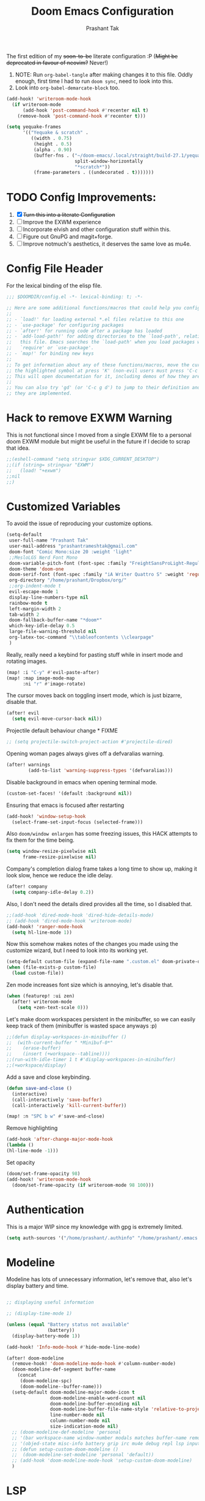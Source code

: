 #+title: Doom Emacs Configuration
#+author: Prashant Tak
#+email: prashantrameshtak@gmail.com
#+startup: fold

:DOC-CONFIG:
#+property: header-args:emacs-lisp :tangle config.el
:END:

The first edition of my +soon-to-be+ literate configuration :P
(+Might be deprecated in favour of neovim?+ Never!)

1. NOTE: Run =org-babel-tangle= after making changes it to this file. Oddly enough, first time I had to run =doom sync=, need to look into this.
2. Look into =org-babel-demarcate-block= too.

#+begin_src emacs-lisp
(add-hook! 'writeroom-mode-hook
  (if writeroom-mode
      (add-hook 'post-command-hook #'recenter nil t)
    (remove-hook 'post-command-hook #'recenter t)))
#+end_src

#+begin_src emacs-lisp
(setq yequake-frames
      '(("Yequake & scratch" .
         ((width . 0.75)
          (height . 0.5)
          (alpha . 0.90)
          (buffer-fns . ("~/doom-emacs/.local/straight/build-27.1/yequake/yequake.el"
                         split-window-horizontally
                         "*scratch*"))
          (frame-parameters . ((undecorated . t)))))))
#+end_src

* TODO Config Improvements:
1. [X] +Turn this into a literate Configuration+
2. [ ] Improve the EXWM experience
3. [ ] Incorporate elvish and other configuration stuff within this.
4. [ ] Figure out GnuPG and magit+forge.
5. [ ] Improve notmuch's aesthetics, it deserves the same love as mu4e.

* Config File Header
For the lexical binding of the elisp file.

#+BEGIN_SRC emacs-lisp
;;; $DOOMDIR/config.el -*- lexical-binding: t; -*-

;; Here are some additional functions/macros that could help you configure Doom:
;;
;; - `load!' for loading external *.el files relative to this one
;; - `use-package' for configuring packages
;; - `after!' for running code after a package has loaded
;; - `add-load-path!' for adding directories to the `load-path', relative to
;;   this file. Emacs searches the `load-path' when you load packages with
;;   `require' or `use-package'.
;; - `map!' for binding new keys
;;
;; To get information about any of these functions/macros, move the cursor over
;; the highlighted symbol at press 'K' (non-evil users must press 'C-c g k').
;; This will open documentation for it, including demos of how they are used.
;;
;; You can also try 'gd' (or 'C-c g d') to jump to their definition and see how
;; they are implemented.
#+END_SRC

* Hack to remove EXWM Warning
This is not functional since I moved from a single EXWM file to a personal doom EXWM module but might be useful in the future if I decide to scrap that idea.

#+BEGIN_SRC emacs-lisp
;;(eshell-command "setq stringvar $XDG_CURRENT_DESKTOP")
;;(if (string= stringvar "EXWM")
;;   (load! "+exwm")
;;nil
;;)
#+END_SRC

* Customized Variables
To avoid the issue of reproducing your customize options.

#+BEGIN_SRC emacs-lisp
(setq-default
 user-full-name "Prashant Tak"
 user-mail-address "prashantrameshtak@gmail.com"
 doom-font "Comic Mono:size 20 :weight 'light"
 ;;MesloLGS Nerd Font Mono
 doom-variable-pitch-font (font-spec :family "FreightSansProLight-Regular" :size 14.0)
 doom-theme 'doom-one
 doom-serif-font (font-spec :family "iA Writer Quattro S" :weight 'regular)
 org-directory "/home/prashant/Dropbox/org/"
 ;;org-indent-mode t
 evil-escape-mode 1
 display-line-numbers-type nil
 rainbow-mode t
 left-margin-width 2
 tab-width 2
 doom-fallback-buffer-name "*doom*"
 which-key-idle-delay 0.5
 large-file-warning-threshold nil
 org-latex-toc-command "\\tableofcontents \\clearpage"
 )
#+END_SRC

Really, really need a keybind for pasting stuff while in insert mode and rotating images.

#+begin_src emacs-lisp
(map! :i "C-y" #'evil-paste-after)
(map! :map image-mode-map
      :ni "r" #'image-rotate)
#+end_src

The cursor moves back on toggling insert mode, which is just bizarre, disable that.

#+begin_src emacs-lisp
(after! evil
  (setq evil-move-cursor-back nil))
#+end_src

Projectile default behaviour change * FIXME

#+begin_src emacs-lisp
;; (setq projectile-switch-project-action #'projectile-dired)
#+end_src

Opening woman pages always gives off a defvaralias warning.

#+begin_src emacs-lisp
(after! warnings
        (add-to-list 'warning-suppress-types '(defvaralias)))
#+end_src

Disable background in emacs when opening terminal mode.

#+BEGIN_SRC emacs-lisp
(custom-set-faces! '(default :background nil))
#+END_SRC

Ensuring that emacs is focused after restarting

#+BEGIN_SRC emacs-lisp
(add-hook! 'window-setup-hook
  (select-frame-set-input-focus (selected-frame)))
#+END_SRC

Also =doom/window enlargen= has some freezing issues, this HACK attempts to fix them for the time being.

#+BEGIN_SRC emacs-lisp
(setq window-resize-pixelwise nil
      frame-resize-pixelwise nil)
#+END_SRC

Company's completion dialog frame takes a long time to show up, making it look slow, hence we reduce the idle delay.

#+BEGIN_SRC emacs-lisp
(after! company
  (setq company-idle-delay 0.2))
#+END_SRC

Also, I don't need the details dired provides all the time, so I disabled that.

#+BEGIN_SRC emacs-lisp
;;(add-hook 'dired-mode-hook 'dired-hide-details-mode)
;; (add-hook 'dired-mode-hook 'writeroom-mode)
(add-hook! 'ranger-mode-hook
  (setq hl-line-mode 1))
#+END_SRC

Now this somehow makes notes of the changes you made using the customize wizard, but I need to look into its working yet.

#+BEGIN_SRC emacs-lisp
(setq-default custom-file (expand-file-name ".custom.el" doom-private-dir))
(when (file-exists-p custom-file)
  (load custom-file))
#+END_SRC

Zen mode increases font size which is annoying, let's disable that.

#+BEGIN_SRC emacs-lisp
(when (featurep! :ui zen)
  (after! writeroom-mode
    (setq +zen-text-scale 0)))
#+END_SRC

Let's make doom workspaces persistent in the minibuffer, so we can easily keep track of them (minibuffer is wasted space anyways :p)

#+BEGIN_SRC emacs-lisp
;;(defun display-workspaces-in-minibuffer ()
;;  (with-current-buffer " *Minibuf-0*"
;;    (erase-buffer)
;;    (insert (+workspace--tabline))))
;;(run-with-idle-timer 1 t #'display-workspaces-in-minibuffer)
;;(+workspace/display)
#+END_SRC

Add a save and close keybinding.

#+begin_src emacs-lisp
(defun save-and-close ()
  (interactive)
  (call-interactively 'save-buffer)
  (call-interactively 'kill-current-buffer))

(map! :n "SPC b w" #'save-and-close)
#+end_src

Remove highlighting

#+begin_src emacs-lisp
(add-hook 'after-change-major-mode-hook
(lambda ()
(hl-line-mode -1)))
#+end_src

Set opacity

#+begin_src emacs-lisp
(doom/set-frame-opacity 98)
(add-hook! 'writeroom-mode-hook
  (doom/set-frame-opacity (if writeroom-mode 98 100)))
#+end_src

* Authentication
This is a major WIP since my knowledge with gpg is extremely limited.

#+begin_src emacs-lisp
(setq auth-sources '("/home/prashant/.authinfo" "/home/prashant/.emacs.d/.local/etc/authinfo.gpg" "~/.authinfo.gpg"))
#+END_SRC

* Modeline
Modeline has lots of unnecessary information, let's remove that, also let's display battery and time.

#+BEGIN_SRC emacs-lisp

;; displaying useful information

;; (display-time-mode 1)

(unless (equal "Battery status not available"
               (battery))
  (display-battery-mode 1))

(add-hook! 'Info-mode-hook #'hide-mode-line-mode)

(after! doom-modeline
  (remove-hook! 'doom-modeline-mode-hook #'column-number-mode)
  (doom-modeline-def-segment buffer-name
    (concat
     (doom-modeline-spc)
     (doom-modeline--buffer-name)))
  (setq-default doom-modeline-major-mode-icon t
                doom-modeline-enable-word-count nil
                doom-modeline-buffer-encoding nil
                doom-modeline-buffer-file-name-style 'relative-to-project
                line-number-mode nil
                column-number-mode nil
                size-indication-mode nil)
  ;; (doom-modeline-def-modeline 'personal
  ;; '(bar workspace-name window-number modals matches buffer-name remote-host  parrot selection-info)
  ;; '(objed-state misc-info battery grip irc mu4e debug repl lsp input-method indent-info major-mode process vcs checker))
  ;; (defun setup-custom-doom-modeline ()
  ;;  (doom-modeline-set-modeline 'personal 'default))
  ;; (add-hook 'doom-modeline-mode-hook 'setup-custom-doom-modeline)
  )
#+END_SRC

* LSP
I've yet to look more into the different speed-up and configuration options related to LSP but these are some basics that I yanked off the discord.

#+BEGIN_SRC
;; (after! lsp-ui (setq lsp-ui-doc-enable t))
;; (after! lsp-mode (setq lsp-enable-semantic-highlighting t))
#+END_SRC

* TODO Org
** Basics
Now I need to make all these changes coherent and consistent but for the time being I'm just dumping them here.

#+BEGIN_SRC emacs-lisp
(add-hook! 'org-mode-hook #'org-fragtog-mode)
;; (after! org
;; (add-hook! 'org-mode-hook #'writeroom-mode))
(add-hook 'org-mode-hook
          (λ! (yas-minor-mode)
              (yas-activate-extra-mode 'latex-mode)))
;; (add-hook 'org-mode-hook 'lsp-completion-mode)
#+END_SRC

Org files should look beautiful while you're typing in them.

#+begin_src emacs-lisp
(add-hook! 'org-mode-hook #'mixed-pitch-mode)
(custom-set-faces!
  '(org-table :inherit 'fixed-pitch))
;;(set-face-attribute 'org-table nil :inherit 'fixed-pitch)
#+end_src

Nested snippets are useful, let's enable them.

#+BEGIN_SRC emacs-lisp
(setq yas-triggers-in-field t)
#+END_SRC

Flycheck annoys whenever I have to export to pdf, let's disable it for tex files.

#+BEGIN_SRC emacs-lisp
(setq flycheck-global-modes '(not LaTeX-mode latex-mode))
#+END_SRC

For plotting graphs, one needs tikz and pfgplots. let's enable them by default, also preview of tikz graphs would be cool too.

#+BEGIN_SRC emacs-lisp
(use-package graphviz-dot-mode
  :config
  (setq graphviz-dot-indent-width 4))

(use-package company-graphviz-dot
  )
(setq org-preview-latex-default-process 'dvisvgm)
#+END_SRC

Org latex fragments have a weird tint around them which looks awful, let's attempt to remove that.

#+begin_src emacs-lisp
(after! org
  (plist-put org-format-latex-options :background "Transparent")
  (setq org-src-block-faces '(("latex" (:inherit default :extend t))))
  (setq org-format-latex-options '(:foreground default :background "Transparent" :scale 1.0 :html-foreground "Black" :html-background "Transparent" :html-scale 1.0 :matchers ("begin" "$1" "$" "$$" "\\(" "\\[")))
  )
(add-hook! 'doom-load-theme-hook
  (setq org-preview-latex-image-directory
        (concat doom-cache-dir "org-latex/" (symbol-name doom-theme) "/"))
  (dolist (buffer (doom-buffers-in-mode 'org-mode (buffer-list)))
    (with-current-buffer buffer
      (+org--toggle-inline-images-in-subtree (point-min) (point-max) 'refresh)
      (org-clear-latex-preview (point-min) (point-max))
      (org--latex-preview-region (point-min) (point-max))
      )))
#+end_src

Using org in terminal mode doesn't work nicely with headings, so let's fix that.
#+begin_src emacs-lisp
(map! :after evil-org
      :map evil-org-mode-map
      :ni "C-RET"   #'+org/insert-item-below
      :ni "C-S-RET" #'+org/insert-item-above)
#+end_src

** TODO Org-Agenda
[[file:./calender.png][Calender]]

*** Setting up a custom agenda view

#+begin_src emacs-lisp
(setq org-agenda-start-with-log-mode t
      org-log-done t
      org-log-into-drawer t
      org-agenda-breadcrumbs-separator " ❱ ")

(setq org-agenda-files
      '("~/Dropbox/org/inbox.org"
        "~/Dropbox/org/todo.org"))

(setq org-agenda-custom-commands
      '(("A" "My agenda"
         ((todo "TODO" (
                        (org-agenda-overriding-header "⚡ TODAY:\n")
                        (org-agenda-remove-tags t)
                        (org-agenda-prefix-format " %-15b")
                        (org-agenda-todo-keyword-format "")))
          (agenda "" (
                      (org-agenda-skip-scheduled-if-done t)
                      (org-agenda-skip-timestamp-if-done t)
                      (org-agenda-skip-deadline-if-done t)
                      (org-agenda-start-day "-1d")
                      (org-agenda-span 3)
                      (org-agenda-overriding-header "⚡ SCHEDULE:\n")
                      (org-agenda-remove-tags t)
                      (org-agenda-prefix-format " %-15b%t %s")
                      (org-agenda-todo-keyword-format "")
                      ;;         (org-agenda-time)
                      (org-agenda-current-time-string "⮜┈┈┈┈┈┈┈ now")
                      (org-agenda-scheduled-leaders '("" ""))
                      ;;       (org-agenda-deadline-leaders '("" ""))
                      (org-agenda-time-grid (quote ((today require-timed remove-match) (0800 1100 1400 1700 2000) "      " "┈┈┈┈┈┈┈┈┈┈┈┈┈")))
                      )
                  )
          ;;(todo "NEXT" (
          ;;              (org-agenda-overriding-header "⚡ THIS WEEK:\n")
          ;;              (org-agenda-prefix-format " %b")
          ;;              (org-agenda-todo-keyword-format "")))
          ))))

(defun my-org-agenda-format-date-aligned (DATE)
  "Format a DATE string for display in the daily/weekly agenda, or timeline.
This function makes sure that dates are aligned for easy reading."
  (require 'cal-iso)
  (let* ((dayname (calendar-day-name DATE 1 nil))
         (day (cadr DATE))
         (month (car DATE))
         (monthname (calendar-month-name month 1))
         ;;   (year (nth 2 DATE))
         )
    (format " %-2s. %2d %s"
            dayname day monthname)))

(setq org-agenda-format-date 'my-org-agenda-format-date-aligned)

(setq org-agenda-block-separator (string-to-char " "))

(setq org-agenda-hidden-separator "‌‌ ")

#+end_src

*** Notifications for Agenda

#+begin_src emacs-lisp
;; (use-package! appt
;;   :defer-incrementally t
;;   :config

;;   (appt-activate t)

;;   ;; use appointment data from org-mode
;;   (defun my-org-agenda-to-appt ()
;;     (interactive)
;;     (setq appt-time-msg-list nil)
;;     (org-agenda-to-appt))

;;   (setq appt-message-warning-time 5) ; Show notification 5 minutes before event
;;   (setq appt-display-interval appt-message-warning-time) ; Disable multiple reminders
;;   (setq appt-display-mode-line nil)

;;   ;; update alarms when starting emacs
;;   (my-org-agenda-to-appt)
;;   ;; (2) ... Everyday at 12:05am (useful in case you keep Emacs always on)
;;   (run-at-time "12:05am" (* 24 3600) 'my-org-agenda-to-appt)

;;   ;; (3) ... When TODO.org is saved
;;   (add-hook 'after-save-hook
;;             #'(lambda ()
;;                (if (string= (buffer-file-name) (concat (getenv "HOME") "~/Dropbox/org/todo.org"))
;;                    (my-org-agenda-to-appt))))

;;   ;; TODO Display appointments as a window manager notification (incorporate the script within elisp)
;;   (setq appt-disp-window-function 'my-appt-display)
;;   (setq appt-delete-window-function (lambda () t))

;;   (setq my-appt-notification-app "~/appt-notification.sh")

;;   (defun my-appt-display (min-to-app new-time msg)
;;     (if (atom min-to-app)
;;         (start-process "my-appt-notification-app" nil my-appt-notification-app min-to-app msg)
;;       (dolist (i (number-sequence 0 (1- (length min-to-app))))
;;         (start-process "my-appt-notification-app" nil my-appt-notification-app (nth i min-to-app) (nth i msg)))))
  ;; )
#+end_src

*** TODO Agenda widget

** TODO Capture

Org capture template needs a personal touch.
TODO Add better templates for notes and journal.
#+begin_src emacs-lisp
(setq +org-capture-readings-file "~/Dropbox/org/links.org"
      +org-capture-todo-file "~/Dropbox/org/inbox.org")
(after! org-capture
  (setq org-capture-templates
        '(("t" "Personal todo" entry
           (file+headline +org-capture-todo-file "todo")
           "* TODO %?\n%i\n%a" :prepend t)
          ("n" "Personal notes" entry
           (file+headline +org-capture-notes-file "Notes")
           "* %u %?\n%i\n%a" :prepend t)
          ("r" "Readings" entry
           (file+headline +org-capture-readings-file "Readings")
           "* " :prepend t)
          ("j" "Journal" entry
           (file+olp+datetree +org-capture-journal-file)
           "* %U %?\n** What happened \n** What is going through your mind? \n** What emotions are you feeling? \n** What thought pattern do you recognize? \n** How can you think about the situation differently? " :prepend t)
          ("p" "Templates for projects")
          ("pt" "Project-local todo" entry
           (file+headline +org-capture-project-todo-file "Inbox")
           "* TODO %?\n%i\n%a" :prepend t)
          ("pn" "Project-local notes" entry
           (file+headline +org-capture-project-notes-file "Inbox")
           "* %U %?\n%i\n%a" :prepend t)
          ("pc" "Project-local changelog" entry
           (file+headline +org-capture-project-changelog-file "Unreleased")
           "* %U %?\n%i\n%a" :prepend t)
          ("o" "Centralized templates for projects")
          ("ot" "Project todo" entry #'+org-capture-central-project-todo-file "* TODO %?\n %i\n %a" :heading "Tasks" :prepend nil)
          ("on" "Project notes" entry #'+org-capture-central-project-notes-file "* %U %?\n %i\n %a" :heading "Notes" :prepend t)
          ("oc" "Project changelog" entry #'+org-capture-central-project-changelog-file "* %U %?\n %i\n %a" :heading "Changelog" :prepend t))
        ))
#+end_src
** FIXME Org-ol Tree

#+begin_src emacs-lisp
(add-hook! 'treemacs-mode-hook #'hl-todo-mode #'org-fragtog-mode #'org-mode)
#+end_src

* Faces

#+begin_src emacs-lisp
(custom-set-faces!
  '(ein:cell-input-area :background "bg-alt" :extend t)
  '(company-tooltip :family "doom-font"))
#+end_src

Italicized Comments

#+begin_src emacs-lisp
(custom-set-faces!
  '((font-lock-comment-face font-lock-doc-face) :slant italic))
#+end_src

* Elfeed
I need to add shortcuts for update functions and reference to the org file, also need to fix the database update issue.

#+BEGIN_SRC emacs-lisp
(setq rmh-elfeed-org-files '("~/.doom.d/elfeed.org"))
(after! elfeed
  (setq elfeed-search-filter "@2-month-ago"))
(add-hook! 'elfeed-show-mode-hook
  (setq left-margin-width 2))
(defun =elfeed ()
  (interactive)
  (elfeed)
  )
(add-hook! 'elfeed-show-mode 'variable-pitch-mode)
(map! :n "SPC o l" #'=elfeed)
(map! :map elfeed-search-mode-map :localleader "u" #'elfeed-update)
#+END_SRC

Pocket reader has some issues with pandoc meddling in its affairs, let's set it straight.

#+begin_src emacs-lisp
;; FIXME
(after! pocket-reader
  (set-evil-initial-state! 'pocket-reader-mode
    'insert))
(setq pocket-reader-open-url-default-function #'eww
      pocket-reader-pop-to-url-default-function #'eww)
#+end_src

* PDF-Mode
Need to fix the continuous scrolling package issue and add more shortcuts for general functions (maybe I should make a separate file for shortcuts, or learn about hydras :p)

#+BEGIN_SRC emacs-lisp
(add-hook 'pdf-view-mode-hook (lambda ()
                                (pdf-view-midnight-minor-mode)))
;;(add-hook 'pdf-view-mode-hook 'pdf-view-auto-slice-minor-mode)
(add-hook 'pdf-view-mode-hook #'hide-mode-line-mode)
#+END_SRC

Making highlighting easy

FIXME
#+begin_src emacs-lisp
;;(map! pdf-view-mode-map
;;      :niv "h" #'pdf-annot-add-markup-annotation)
#+end_src

PDF Files in emacs natively don't have continuous scrolling however using a package that  can be achieved.

#+begin_src emacs-lisp
(add-hook 'pdf-view-mode-hook 'pdf-continuous-scroll-mode)

(after! pdf-tools
  (map! :map pdf-view-mode-map
        ;; "j" nil
        ;; "k" nil
        :n "M-j" #'pdf-continuous-scroll-forward
        :n "M-k" #'pdf-continuous-scroll-backward))
(add-to-list 'auto-mode-alist '("\\.epub\\'" . nov-mode))
#+end_src

* Epub
 #+begin_src emacs-lisp
;; (use-package! nov
;;   :mode ("\\.epub\\'" . nov-mode))
 #+end_src

* Dashboard
Most of the default functions have been stored in my memory, let's turn the dashboard into an /"emacs app drawer"/. (Also I need to find a better splash, there are also issues with splash and exwm which I'll look into *later*.)

#+BEGIN_SRC emacs-lisp
(setq fancy-splash-image "~/.doom.d/doom-trans.png")
(setq +doom-dashboard-menu-sections
      '(("Reload last session"
         :icon (all-the-icons-octicon "history" :face 'doom-dashboard-menu-title)
         :when (cond ((require 'persp-mode nil t)
                      (file-exists-p (expand-file-name persp-auto-save-fname persp-save-dir)))
                     ((require 'desktop nil t)
                      (file-exists-p (desktop-full-file-name))))
         :face (:inherit (doom-dashboard-menu-title bold))
         :action doom/quickload-session)
        ("Open notmuch"
         :icon (all-the-icons-octicon "mention" :face 'doom-dashboard-menu-title)
         :face (:inherit (doom-dashboard-menu-title bold))
         :action notmuch)
        ("Open elfeed"
         :icon (all-the-icons-octicon "book" :face 'doom-dashboard-menu-title)
         :face (:inherit (doom-dashboard-menu-title bold))
         :action =elfeed)
        ("Open Agenda"
         :icon (all-the-icons-octicon "check" :face 'doom-dashboard-menu-title)
         :face (:inherit (doom-dashboard-menu-title bold))
         :action org-agenda)
        )
      )
(add-hook! '+doom-dashboard-mode-hook #'hide-mode-line-mode)
#+END_SRC

* Info Pages
Better looking info pages

#+begin_src emacs-lisp
(use-package! info-colors
  :commands (info-colors-fontify-node))

(add-hook 'Info-selection-hook 'info-colors-fontify-node)
(add-hook 'Info-mode-hook #'writeroom-mode)
#+end_src

* TODO Buffer Management
Switching buffers using C-x o is a major pain, I like my arrow keys, so let's add those options.
#+BEGIN_SRC emacs-lisp
(use-package windmove
  :bind
  (("S-<left>" . windmove-left)
   ("S-<right>" . windmove-right)
   ("S-<up>" . windmove-up)
   ("S-<down>" . windmove-down)))

(add-hook 'org-shiftup-final-hook 'windmove-up)
(add-hook 'org-shiftleft-final-hook 'windmove-left)
(add-hook 'org-shiftdown-final-hook 'windmove-down)
(add-hook 'org-shiftright-final-hook 'windmove-right)
(setq org-support-shift-select 'always)
#+END_SRC

Highlighting the new buffer when you open one should be the default, let's make it that way.
#+begin_src emacs-lisp
(setq evil-split-window-below t
      evil-vsplit-window-right t)
#+end_src

FIXME Window Configurations
#+begin_src emacs-lisp
;;  (setq display-buffer-alist
;;        '(("\\*\\(e?shell\\|doom:vterm-popup:#.\\)\\*"
;;          (display-buffer-in-side-window)
;;           (window-height . 0.25)
;;           (side . bottom)
;;           (slot . -1))
;;("\\*\\(Backtrace\\|Warnings\\|Compile-log\\|[Hh]elp\\|Messages\\)\\*"
;; (display-buffer-in-side-window)
;; (window-height . 0.25)
;; (side . bottom)
;; (slot . 0))
;;("\\*Faces\\*"
;; (display-buffer-in-side-window)
;; (window-height . 0.25)
;; (side . bottom)
;; (slot . 1))
;; )
;; )


(set-popup-rules!
  ;;  (when (featurep! +all)
  ;;    '(("^\\*"  :slot 1 :vslot -1 :select t)
  ;;      ("^ \\*" :slot 1 :vslot -1 :size +popup-shrink-to-fit)))
  ;;  (when (featurep! +defaults)
  '(("^\\*Completions" :ignore t)
    ("^\\*Local variables\\*$"
     :vslot -1 :slot 1 :size +popup-shrink-to-fit)
    ("^\\*\\(?:[Cc]ompil\\(?:ation\\|e-Log\\)\\|Messages\\)"
     :vslot -2 :size 0.3  :autosave t :quit t :ttl nil)
    ("^\\*\\(?:doom \\|Pp E\\)"  ; transient buffers (no interaction required)
     :vslot -3 :size +popup-shrink-to-fit :autosave t :select ignore :quit t :ttl 0)
    ("^\\*doom:"  ; editing buffers (interaction required)
     :vslot -4 :size 0.35 :autosave t :select t :modeline t :quit nil :ttl t)
    ("^\\*doom:\\(?:v?term\\|e?shell\\)-popup"  ; editing buffers (interaction required)
     :vslot -5 :size 0.35 :select t :modeline nil :quit nil :ttl nil)
    ("^\\*\\(?:Wo\\)?Man "
     :vslot -6 :size 0.45 :select t :quit t :ttl 0)
    ("^\\*Calc"
     :vslot -7 :side bottom :size 0.4 :select t :quit nil :ttl 0)
    ("^\\*Customize"
     :slot 2 :side right :size 0.5 :select t :quit nil)
    ("^ \\*undo-tree\\*"
     :slot 2 :side left :size 20 :select t :quit t)
    ;; `help-mode', `helpful-mode'
    ("^\\*[Hh]elp"
     :slot 2 :vslot -8 :size 0.35 :select t)
    ;; ("^\\*eww\\*"  ; `eww' (and used by dash docsets)
    ;;  :vslot -11 :size 0.35 :select t)
    ;; ("^\\*info\\*$"  ; `Info-mode'
    ;;  :slot 2 :vslot 2 :size 0.45 :select t)
    ;;    ))
    ;;'(
    ("^\\*Warnings" :vslot 99 :size 0.25)
    ("^\\*Backtrace" :vslot 99 :size 0.4 :quit nil)
    ("^\\*CPU-Profiler-Report "    :side bottom :vslot 100 :slot 1 :height 0.4 :width 0.5 :quit nil)
    ("^\\*Memory-Profiler-Report " :side bottom :vslot 100 :slot 2 :height 0.4 :width 0.5 :quit nil)
    ("^\\*Process List\\*" :side bottom :vslot 101 :size 0.25 :select t :quit t)
    ("^\\*\\(?:Proced\\|timer-list\\|Abbrevs\\|Output\\|Occur\\|unsent mail\\|info\\|eww\\)\\*" :ignore t)))
#+end_src

* TODO Mail
# TODO  Improve notmuch module
# 1. Deleting Mails
# 2. Delete workspace after closing (when using SPC o m)
# 3. Colour Formatting?
# TODO Add the mbsync configuration and notmuch script
While notmuch is satisfying the reading mails part, I still have to figure out the other basic functionalities, sending, replying, deleting et al.

#+BEGIN_SRC emacs-lisp
;;(setq +notmuch-sync-backend 'mbsync)
(autoload 'notmuch "notmuch" "notmuch mail" t)
;; setup the mail address and use name
(setq mail-user-agent 'message-user-agent)
(setq user-mail-address "prashantrameshtak@gmail.com"
      user-full-name "Prashant Tak")
;; smtp config
;;(setq smtpmail-smtp-server "smtp.gmail.com"
;;      message-send-mail-function 'message-smtpmail-send-it)

;; report problems with the smtp server
;;(setq smtpmail-debug-info t)
;; add Cc and Bcc headers to the message buffer
;;(setq message-defNotmault-mail-headers "Cc: \nBcc: \n")
;; postponed message is put in the following draft directory
(setq message-auto-save-directory "~/.mail/gmail/draft")
;;(setq message-kill-buffer-on-exit t)
;; change the directory to store the sent mail
(setq message-directory "~/.mail/gmail/")
#+END_SRC

With new doom update, notmuch hello has turned into a popup buffer which is mildly uncomfortable to use, let's disable that. Also while we're at it, default keybind for opening mail opens it in a new window, which is highly useless, let's remap it to a normal function.

#+BEGIN_SRC emacs-lisp
;;(after! notmuch
;;(set-popup-rule! "^\\*notmuch-hello" :ignore t))
(map! :n "SPC o n" 'notmuch)
;;(add-hook 'notmuch-hello-refresh-hook
;;              (lambda ()
;;                (if (and (eq (point) (point-min))
;;                         (search-forward "Saved searches:" nil t))
;;                    (progn
;;                     (forward-line)
;;                      (widget-forward 1))
;;                  (if (eq (widget-type (widget-at)) 'editable-field)
;;                      (beginning-of-line)))))

#+END_SRC

Saved searches needs a personal touch, let's do that.

#+BEGIN_SRC emacs-lisp
;;(after! notmuch
;;  (setq notmuch-saved-searches
;;        '((:name "inbox"    :query "tag:inbox not tag:trash"    :key "i")
;;          (:name "personal" :query "tag:personal"               :key "p")
;;          (:name "bits"     :query "tag:bits"                   :key "b")
;;          (:name "unread"   :query "tag:unread"                 :key "u")
;;          (:name "flagged"  :query "tag:flagged"                :key "f")
;;          (:name "sent"     :query "tag:sent"                   :key "s")
;;          )
;;        )
;;  )
#+END_SRC

** TODOS

Let's work towards those TODOs, one at a time.
FIXME Hooks with notmuch arent working properly, and look if shr can render images, that'll be insane!
FIXME Consistency while opening mails, for future work look into org-mime for html export of sent mails.
#+begin_src emacs-lisp
;;FIXME (add-hook! 'notmuch-search-mode-hook #'notmuch-tree-mode)
;;(setq mm-text-html-renderer 'shr
;;      notmuch-multipart/alternative-discouraged '("text/plain" ;;"multipart/related")
;;      shr-use-colors nil
;;      gnus-blocked-images nil
;;      )
;; inline images?
;;(if (not (fboundp 'gnus-blocked-images))
;;    (defun gnus-blocked-images () nil))

;;FIXME
;;(setq notmuch-search-result-format
;;      '(("date" . "%12s | ")
;;        ("authors" . "%-20s | ")
;;        ("subject" . "%-54s")
;;        ("tags" . ":%s:")
;;        ))
;;(after! notmuch
;;  (setq notmuch-hello-sections
;;        '(notmuch-hello-insert-header +notmuch-hello-insert-saved-searches notmuch-hello-insert-search notmuch-hello-insert-recent-searches notmuch-hello-insert-alltags notmuch-hello-insert-footer)
;;        notmuch-message-headers-visible nil))
;; Look for alternate methods of centering, writeroom destroys formatting
;;(add-hook! 'notmuch-show-mode-hook #'writeroom-mode)
#+end_src

* Code
Need to figure this stuff out (WIP)

#+BEGIN_SRC emacs-lisp
;;(setq lsp-file-watch-threshold 2000)
(setq oj-home-dir "/mnt/Data/Documents/problems")

(add-hook! c++-mode
  ;; FIXED (Finally) Disable naive completion of angle brackets <>
  (sp-local-pair 'c++-mode "<" ">" :actions :rem)
  ;; Disable built-in "smart" completion of tags
  (map! :map c++-mode-map
        "<" nil
        ">" nil))

;; Start c++ files in insert state, why would one want it any other way...
(add-to-list 'evil-insert-state-modes 'c++-mode)

;; (map! :map c++-mode-map
;;       :localleader "c" (cmd! (compile (concat "g++ -std=c++17 -O2" buffer-file-name " -Wall"))))

;; Compile Command
(defun cpp-compile-command (f-name)
  (when f-name
    (setq compile-command
          (concat "g++ -std=c++17 -O2 -o "
                  (shell-quote-argument (file-name-sans-extension f-name))
                  " "
                  (shell-quote-argument f-name)
                  " -Wall;"))))
;; HACK DOESN'T WORK LMFAO For now, disabling adding codeforces dir to lsp, but look into it later
;; (with-eval-after-load 'projectile
;;   (add-to-list 'projectile-globally-ignored-directories "/mnt/Data/Documents/code/codeforces"))

(add-hook! 'c++-mode-hook
  (setq-local compile-command (cpp-compile-command (buffer-file-name))))

(after! projectile
(projectile-register-project-type 'cpp '("*.cpp")
                                  :compile "g++ -std=c++17 -O2 -o "))
;; (defun proj-cpp-compile-command ()
;;   (cond
;;    ((and (eq major-mode 'c++-mode)
;;          (not (string-match-p (regexp-quote "\\.*/atcoder/\\.*") (buffer-file-name (current-buffer)))))
;;     "./g++ -std=c++17 -O2 -o ")))

;; (after! 'c++-mode
;;   (set (make-local-variable 'compile-command)
;;        (concat "g++ -std=c++17 -O2 " buffer-file-name " -Wall")))
;; (set-file-template! "/main\\.c\\(?:c\\|pp\\)$" :trigger "__main.cpp" :mode 'c++-mode)

;;(after! cc-mode
;;  (set-company-backend! 'c-mode
;;    '(:separate company-irony-c-headers company-irony)))
;;Windows
;;(after! lsp-mode
;;  (set-lsp-priority! 'clangd 1))
;;
;;Linux
;;(after! lsp-mode
;;  (require 'dap-cpptools)
;;  (yas-global-mode)
;;  )
#+END_SRC

Julia requires setting environment, let's do that

#+begin_src emacs-lisp
;;(setq lsp-julia-default-environment "~/.julia/environments/v1.0")
(setq lsp-enable-folding t)
#+end_src

Attach a geiser repl whenever a scheme file is opened.

#+begin_src emacs-lisp
(after! scheme
  ;;(put 'test-group 'scheme-indent-function 1)
  (setq geiser-mode-start-repl-p t))
#+end_src

* IRC

#+begin_src emacs-lisp
;; (after! circe
;;   (set-irc-server! "chat.freenode.net"
;;                    `(:tls t
;;                      :port 6697
;;                      :nick "neovim"
;;                      :sasl-username "brongulus"
;;                      ;; :sasl-password "mypassword"
;;                      :channels ("#neovim")))
;;   (set-irc-server! "chat.freenode.net"
;;                    `(:tls t
;;                      :port 6697
;;                      :nick "mlpack"
;;                      :sasl-username "brongulus"
;;                      ;; :sasl-password "mypassword"
;;                      :channels ("#mlpack")))
;;   (set-irc-server! "chat.freenode.net"
;;                    `(:tls t
;;                      :port 6697
;;                      :nick "emacs"
;;                      :sasl-username "brongulus"
;;                      ;; :sasl-password "mypassword"
;;                      :channels ("#emacs"))
;;                    )

  (setq-default circe-use-tls t)
;;   (setq circe-notifications-alert-icon "/usr/share/icons/breeze/actions/24/network-connect.svg"
;;         lui-logging-directory "~/.emacs.d/.local/etc/irc"
;;         lui-logging-file-format "{buffer}/%Y/%m-%d.txt"
;;         circe-format-self-say "{nick:+13s} ┃ {body}")

;;   (custom-set-faces!
;;     '(circe-my-message-face :weight unspecified))

;;   (enable-lui-logging-globally)
;;   (enable-circe-display-images)

;;   (defun named-circe-prompt ()
;;     (lui-set-prompt
;;      (concat (propertize (format "%13s > " (circe-nick))
;;                          'face 'circe-prompt-face)
;;              "")))
;;   (add-hook 'circe-chat-mode-hook #'named-circe-prompt)

;;   (appendq! all-the-icons-mode-icon-alist
;;             '((circe-channel-mode all-the-icons-material "message" :face all-the-icons-lblue)
;;               (circe-server-mode all-the-icons-material "chat_bubble_outline" :face all-the-icons-purple))))
#+end_src

* Dictionary
Need to add the search from anywhere shortcut? DO I? Just verify later.

#+BEGIN_SRC emacs-lisp
(use-package! lexic
  :commands lexic-search lexic-list-dictionary
  :config
  (map! :map lexic-mode-map
        :n "q" #'lexic-return-from-lexic
        :nv "RET" #'lexic-search-word-at-point
        :n "a" #'outline-show-all
        :n "h" (cmd! (outline-hide-sublevels 3))
        :n "o" #'lexic-toggle-entry
        :n "n" #'lexic-next-entry
        :n "N" (cmd! (lexic-next-entry t))
        :n "p" #'lexic-previous-entry
        :n "P" (cmd! (lexic-previous-entry t))
        :n "C-p" #'lexic-search-history-backwards
        :n "C-n" #'lexic-search-history-forwards
        :n "/" (cmd! (call-interactively #'lexic-search))))

(defadvice! +lookup/dictionary-definition-lexic (identifier &optional arg)
  "Look up the definition of the word at point (or selection) using `lexic-search'."
  :override #'+lookup/dictionary-definition
  (interactive
   (list (or (doom-thing-at-point-or-region 'word)
             (read-string "Look up in dictionary: "))
         current-prefix-arg))
  (lexic-search identifier nil nil t))
#+END_SRC

* Openwith
This is still finnicky, I have to configure the various formats so that they work nicely with dired.

#+BEGIN_SRC emacs-lisp
(load! "~/.doom.d/openwith")
(require 'openwith)
(add-hook 'dired-mode-hook 'openwith-mode 1)

;;(load! "~/.emacs.d/elegant-emacs/sanity")
;;(load! "~/.emacs.d/elegant-emacs/elegance")
#+END_SRC

#+begin_src emacs-lisp
(setq eshell-visual-commands '("spt" "ncmpcpp" "nvim" "vim" "vi" "screen" "tmux" "top" "htop" "less" "more" "lynx" "links" "ncftp" "mutt" "pine" "tin" "trn" "elm"))
#+end_src

* Spotify

Also let's add some keybinds.

#+BEGIN_SRC emacs-lisp
(map! :n "SPC a t" #'counsel-spotify-toggle-play-pause
      :n "SPC a <" #'counsel-spotify-previous
      :n "SPC a >" #'counsel-spotify-next
      :n "SPC a s" #'counsel-spotify-search-track
      :n "SPC a p" #'counsel-spotify-search-playlist
      )
#+END_SRC

* El Secretario
This is a trial run for a package.

#+BEGIN_SRC emacs-lisp
;;(use-package! el-secretario-org
;;  :after (el-secretario))
;;(use-package! el-secretario-notmuch
;;  :after (el-secretario))

;;(use-package! el-secretario
;;  :config
;;  (defun my/dailyreview-secretary ()
;;    (list

     ;; First take care of email
;;     (el-secretario-notmuch-make-source "tag:unread")
     ;; Then Take care of inbox
;;     (el-secretario-org-make-source nil ("/mnt/Data/Documents/org/index.org"))

     ;; Check if any waiting items are done
    ;;(el-secretario-org-make-source (todo "WAITING") ("~/org/orgzly/Todo.org"))
     ;; Go through TODOs
    ;; (el-secretario-org-make-source (todo "TODO") ("~/org/orgzly/Todo.org"))
;;     )
;;    )
  ;; Create a function to start the review
;;  (defun el-secretario-daily-review ()
;;    (interactive)
;;    (el-secretario-start-session (my/dailyreview-secretary)))
;;  :commands (el-secretario-daily-review)
;;  )

#+END_SRC

* Paper Mode

#+begin_src emacs-lisp
;; (use-package paper
;;   ;; you could also add html, png, jpg
;;   :mode ("\\.pdf\\'"  . paper-mode)
;;   :mode ("\\.epub\\'"  . paper-mode)
;;   :mode ("\\.cbz\\'"  . paper-mode)
;;   :config
;;   (require 'evil-collection-paper)
;;   (evil-collection-paper-setup))
#+end_src

* Doom-nano

#+begin_src emacs-lisp
;;(use-package nano
;;  :init
;;  (require 'nano-base-colors)
;;  (require 'nano-colors)
;;  (require 'nano-faces)
;;  (require 'nano-theme)
;;  (require 'nano-theme-light)
;;  (require 'nano-theme-dark)
  ;; (require 'nano-splash)
  ;; (require 'nano-modeline)
;;  (nano-faces)
;;  (nano-theme)
;;  :config
;;  (menu-bar-mode -1)
;;  )
#+end_src

* Treesitter

#+begin_src emacs-lisp
;; (use-package! tree-sitter
;;   :when (bound-and-true-p module-file-suffix)
;;   :hook (prog-mode . tree-sitter-mode)
;;   :hook (tree-sitter-after-on . tree-sitter-hl-mode)
;;   :config
;;   (require 'tree-sitter-langs)
;;   (defadvice! doom-tree-sitter-fail-gracefully-a (orig-fn &rest args)
;;     "Don't break with errors when current major mode lacks tree-sitter support."
;;     :around #'tree-sitter-mode
;;     (condition-case e
;;         (apply orig-fn args)
;;       (error
;;        (unless (string-match-p (concat "^Cannot find shared library\\|"
;;                                        "^No language registered\\|"
;;                                        "cannot open shared object file")
;;                                (error-message-string e))
;;          (signal (car e) (cadr e)))))))
#+end_src

* Terminal Specific Keybinds
#+begin_src emacs-lisp
(unless (display-graphic-p)
  (map! :map org-mode-map
        :ni "C-c C-<down>" '+org/insert-item-below
        :ni "C-c C-<up>" '+org/insert-item-above
        :ni "C-c C-<left>" 'org-insert-heading
        :ni "C-c C-<right>" 'org-insert-subheading)
  )
#+end_src

* Blog Setup?

#+begin_src emacs-lisp
(use-package ox-hugo
  :after ox)
#+end_src
